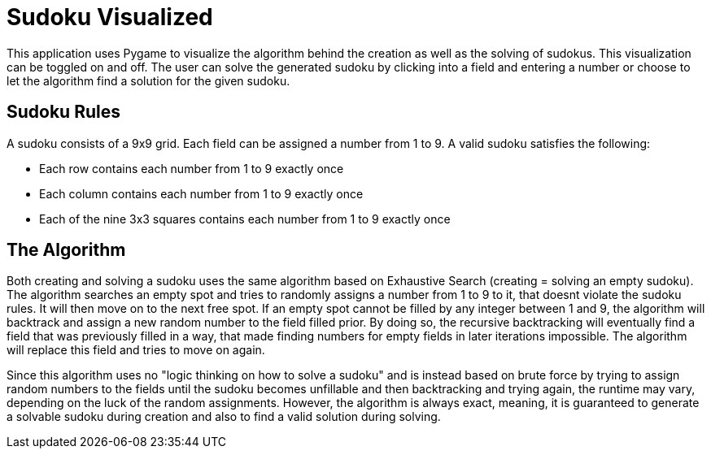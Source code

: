 = Sudoku Visualized

This application uses Pygame to visualize the algorithm behind the creation as well as the solving of sudokus. This visualization can be toggled on and off. The user can solve 
the generated sudoku by clicking into a field and entering a number or choose to let the algorithm find a solution for the given sudoku.

== Sudoku Rules

A sudoku consists of a 9x9 grid. Each field can be assigned a number from 1 to 9. A valid sudoku satisfies the following: 

- Each row contains each number from 1 to 9 exactly once

- Each column contains each number from 1 to 9 exactly once

- Each of the nine 3x3 squares contains each number from 1 to 9 exactly once

== The Algorithm

Both creating and solving a sudoku uses the same algorithm based on Exhaustive Search (creating = solving an empty sudoku). 
The algorithm searches an empty spot and tries to randomly assigns a number from 1 to 9 
to it, that doesnt violate the sudoku rules. It will then move on to the next free spot. If an empty spot cannot be filled by any integer between 1 and 9, the algorithm will 
backtrack and assign a new random number to the field filled prior. By doing so, the recursive backtracking will eventually find a field that was previously filled in a way, 
that made finding numbers for empty fields in later iterations impossible. The algorithm will replace this field and tries to move on again.

Since this algorithm uses no "logic thinking on how to solve a sudoku" and is instead based on brute force by trying to assign random numbers to the fields until the sudoku 
becomes unfillable and then backtracking and trying again, the runtime may vary, depending on the luck of the random assignments. However, the algorithm is always exact, 
meaning, it is guaranteed to generate a solvable sudoku during creation and also to find a valid solution during solving.
